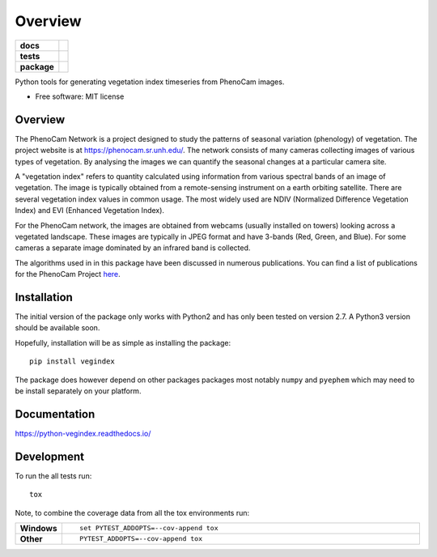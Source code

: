 ========
Overview
========

.. start-badges

.. list-table::
    :stub-columns: 1

    * - docs
      - | |docs|

    * - tests
      - | |travis|

    * - package
      - | |version|

.. |docs| image:: https://readthedocs.org/projects/python-vegindex/badge/?style=flat
    :target: https://readthedocs.org/projects/python-vegindex
    :alt: Documentation Status

.. |travis| image:: https://travis-ci.org/tmilliman/python-vegindex.svg?branch=master
    :alt: Travis-CI Build Status
    :target: https://travis-ci.org/tmilliman/python-vegindex

.. |version| image:: https://img.shields.io/pypi/v/vegindex.svg
    :alt: PyPI Package latest release
    :target: https://testpypi.python.org/pypi/vegindex

.. end-badges

Python tools for generating vegetation index timeseries from PhenoCam images.

* Free software: MIT license

Overview
========

The PhenoCam Network is a project designed to study the patterns of
seasonal variation (phenology) of vegetation.  The project website is
at `https://phenocam.sr.unh.edu/ <https://phenocam.sr.unh.edu>`_.  The
network consists of many cameras collecting images of various types of
vegetation.  By analysing the images we can quantify the seasonal
changes at a particular camera site.

A "vegetation index" refers to quantity calculated using information
from various spectral bands of an image of vegetation.  The image is
typically obtained from a remote-sensing instrument on a earth
orbiting satellite. There are several vegetation index values in
common usage.  The most widely used are NDIV (Normalized Difference
Vegetation Index) and EVI (Enhanced Vegetation Index).

For the PhenoCam network, the images are obtained from webcams (usually
installed on towers) looking across a vegetated landscape.  These
images are typically in JPEG format and have 3-bands (Red, Green, and
Blue).  For some cameras a separate image dominated by an infrared
band is collected.

The algorithms used in in this package have been discussed in numerous
publications.  You can find a list of publications for the PhenoCam
Project `here <https://phenocam.sr.unh.edu/webcam/publications/>`_.

Installation
============

The initial version of the package only works with Python2 and
has only been tested on version 2.7.  A Python3 version should
be available soon.

Hopefully, installation will be as simple as installing the package:

::

    pip install vegindex


The package does however depend on other packages packages most
notably ``numpy`` and ``pyephem`` which may need to be install
separately on your platform.

Documentation
=============

https://python-vegindex.readthedocs.io/

Development
===========

To run the all tests run::

    tox

Note, to combine the coverage data from all the tox environments run:

.. list-table::
    :widths: 10 100
    :stub-columns: 1

    - - Windows
      - ::

            set PYTEST_ADDOPTS=--cov-append tox


    - - Other
      - ::

            PYTEST_ADDOPTS=--cov-append tox
